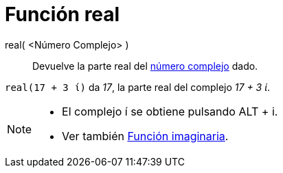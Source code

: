 = Función real
:page-en: Real_Function
ifdef::env-github[:imagesdir: /es/modules/ROOT/assets/images]

real( <Número Complejo> )::
  Devuelve la parte real del xref:/Números_complejos.adoc[número complejo] dado.

[EXAMPLE]
====

`++real(17 + 3 ί)++` da _17_, la parte real del complejo _17 + 3 ί_.

====

[NOTE]
====

* El complejo í se obtiene pulsando [.kcode]#ALT# + [.kcode]#i#.
* Ver también xref:/Función_imaginaria.adoc[Función imaginaria].

====
